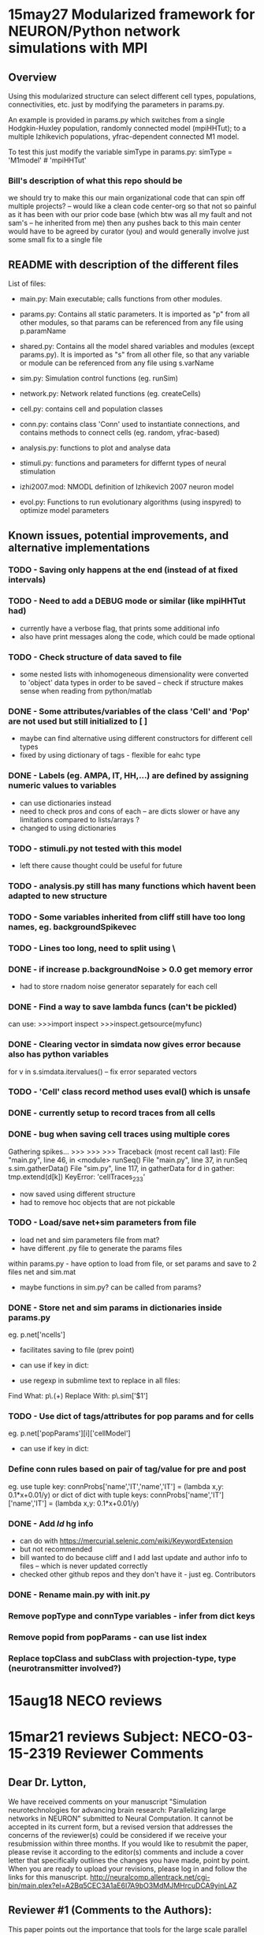 * 15may27 Modularized framework for NEURON/Python network simulations with MPI
** Overview
Using this modularized structure can select different cell types, populations, connectivities, etc. just by modifying the
parameters in params.py. 

An example is provided in params.py which switches from a single Hodgkin-Huxley population, randomly connected model
(mpiHHTut); to a multiple Izhikevich populations, yfrac-dependent connected M1 model.

To test this just modify the variable simType in params.py: 
simType = 'M1model' # 'mpiHHTut' 

*** Bill's description of what this repo should be
we should try to make this our main organizational code that can spin off multiple projects? -- would like a clean code center-org so that not so painful as it has been with our prior code base (which btw was all my fault and not sam's -- he inherited from me)
then any pushes back to this main center would have to be agreed by curator (you) and would generally involve just some small fix to a single file

** README with description of the different files
List of files:

- main.py: Main executable; calls functions from other modules.

- params.py: Contains all static parameters. It is imported as "p" from all other modules, so that params can be referenced from any file using p.paramName

- shared.py: Contains all the model shared variables and modules (except params.py). It is imported as "s" from all other file, so that any variable or module can be referenced from any file using s.varName

- sim.py: Simulation control functions (eg. runSim)

- network.py: Network related functions (eg. createCells)

- cell.py: contains cell and population classes 

- conn.py: contains class 'Conn' used to instantiate connections, and contains methods to connect cells (eg. random, yfrac-based)

- analysis.py: functions to plot and analyse data

- stimuli.py: functions and parameters for differnt types of neural stimulation

- izhi2007.mod: NMODL definition of Izhikevich 2007 neuron model

- evol.py: Functions to run evolutionary algorithms (using inspyred) to optimize model parameters

** Known issues, potential improvements, and alternative implementations
*** TODO - Saving only happens at the end (instead of at fixed intervals)
*** TODO - Need to add a DEBUG mode or similar (like mpiHHTut had)
- currently have a verbose flag, that prints some additional info
- also have print messages along the code, which could be made optional
*** TODO - Check structure of data saved to file
- some nested lists with inhomogeneous dimensionality were converted to 'object' data types in order to be saved -- check if
  structure makes sense when reading from python/matlab
*** DONE - Some attributes/variables of the class 'Cell' and 'Pop' are not used but still initialized to [ ]
- maybe can find alternative using different constructors for different cell types
- fixed by using dictionary of tags - flexible for eahc type
*** DONE - Labels (eg. AMPA, IT, HH,...) are defined by assigning numeric values to variables
- can use dictionaries instead
- need to check pros and cons of each -- are dicts slower or have any limitations compared to lists/arrays ?
- changed to using dictionaries
*** TODO - stimuli.py not tested with this model
- left there cause thought could be useful for future
*** TODO - analysis.py still has many functions which havent been adapted to new structure
*** TODO - Some variables inherited from cliff still have too long names, eg. backgroundSpikevec
*** TODO - Lines too long, need to split using \
*** DONE - if increase p.backgroundNoise > 0.0 get memory error 
- had to store rnadom noise generator separately for each cell
*** DONE - Find a way to save lambda funcs (can't be pickled)
can use:
>>>import inspect 
>>>inspect.getsource(myfunc)
*** DONE - Clearing vector in simdata now gives error because also has python variables
for v in s.simdata.itervalues() -- fix error
separated vectors
*** TODO - 'Cell' class record method uses eval() which is unsafe
*** DONE - currently setup to record traces from all cells
*** DONE - bug when saving cell traces using multiple cores 
Gathering spikes...
>>> >>> >>> Traceback (most recent call last):
  File "main.py", line 46, in <module>
    runSeq()
  File "main.py", line 37, in runSeq
    s.sim.gatherData()
  File "sim.py", line 117, in gatherData
    for d in gather: tmp.extend(d[k]) 
KeyError: 'cellTraces_233'

- now saved using different structure 
- had to remove hoc objects that are not pickable


*** TODO - Load/save net+sim parameters from file
- load net and sim parameters file from mat?
- have different .py file to generate the params files

within params.py - have option to load from file, or set params and save to 2 files net and sim.mat
- maybe functions in sim.py? can be called from params?
*** DONE - Store net and sim params in dictionaries inside params.py
eg. p.net['ncells']
- facilitates saving to file (prev point)
- can use if key in dict:

- use regexp in submlime text to replace in all files:
Find What: p\.(\w+)
Replace With: p\.sim['$1']

*** TODO - Use dict of tags/attributes for pop params and for cells
eg. p.net['popParams'][i]['cellModel']
- can use if key in dict:
*** Define conn rules based on pair of tag/value for pre and post
eg. use tuple key: connProbs['name','IT','name','IT']  = (lambda x,y: 0.1*x+0.01/y) 
or dict of dict with tuple keys: connProbs['name','IT']['name','IT']  = (lambda x,y: 0.1*x+0.01/y) 
*** DONE - Add $Id$ hg info
- can do with https://mercurial.selenic.com/wiki/KeywordExtension
- but not recommended 
- bill wanted to do because cliff and I add last update and author info to files -- which is never updated correctly
- checked other github repos and they don't have it - just eg. Contributors
*** DONE - Rename main.py with init.py
*** Remove popType and connType variables - infer from dict keys
*** Remove popid from popParams - can use list index
*** Replace topClass and subClass with projection-type, type (neurotransmitter involved?)

* 15aug18 NECO reviews
* 15mar21 reviews Subject: NECO-03-15-2319 Reviewer Comments
** Dear Dr. Lytton,
     We have received comments on your manuscript "Simulation neurotechnologies for advancing brain research: Parallelizing
large networks in NEURON" submitted to Neural Computation.  It cannot be accepted in its current form, but a revised version
that addresses the concerns of the reviewer(s) could be considered if we receive your resubmission within three months.
     If you would like to resubmit the paper, please revise it according to the editor(s) comments and include a cover letter
that specifically outlines the changes you have made, point by point.
     When you are ready to upload your revisions, please log in and follow the links for this manuscript.
http://neuralcomp.allentrack.net/cgi-bin/main.plex?el=A2Bq5CEC3A1aE6I7A9bO3MdMJMHrcuDCA9yinLAZ
** Reviewer #1 (Comments to the Authors):
This paper points out the importance that tools for the large scale parallel simulation of realistic neuronal network models
hold for understanding the brain. This description of their implementation within the NEURON simulator is an important,
original, and significant contribution, It should have a high priority for publication. I have no objections to publishing
the paper as submitted. However, I offer the following suggestions in the event that the authors plan on further revisions.

The Introduction suggests that the following sections would give the reader an overview of how a simple network with
excitatory connections would be implemented in parallel NEURON. This overview would be useful to many readers who are not
modeling networks with NEURON. But, I found no mention of the model in the remainder of the paper.  (The Hines 2014 reference
was to a description of modelDB. not the model, and the model was not yet available on modelDB.) The Methods section would
have been a good place to very briefly describe the model and its connection scheme. Details could be given in the following
paper. Then the following descriptions of the use of ParallelContext and NetCon could be given in the context of implementing
this model. Without this overview, I found the description of using NetCon in a parallel context to be very abstract, and
hard to relate to an actual model. Perhaps some short script fragments with explanations would clarify this, I believe that
this would make the paper much more comprehensible to a more general reader who is not a NEURON user. For such a reader, this
paper will be a difficult read.

it would be helpful to mention the hardware and software requirements for using NEURON in a parallel MPI context. For example,
is the implementation of MPI built in to NEURON, or is a particular open source package such as openmpi or MPICH required?

The topics that were covered under Results were treated thoroughly and in a way that clearly exposed the
simulator-independent issues encountered in parallelizing a network simulation. The NEURON-specific examples provided the
details.

In Sec 3.4, I was baffled by the expression "an implicit pickle", until I read the description of Python's "pickle" module in
a following section. Some reorganization would make this section more accessible to non-experts.

In general, this is an informative and useful paper. With some (optional) revision, it could be made more appealing to a
reader with a more general background in neural modeling.

** Reviewer #2 (Comments to the Authors):

Simulation neurotechnologies for advancing brain research: Parallelizing large networks in NEURON Lytton et al.

This paper presents a broad overview of the use of the NEURON simulator, with an emphasis on parallel modeling. While NEURON
is an important part of current neuronal modeling efforts and advances in its functionality are of interest to many groups,
this paper does not effectively present these advances. The paper makes many general points about simulator methodology,
with a few NEURON-specific illustrations, but does not present measurements, benchmarks, or quantifiable comparisons. In
many cases it is difficult to discern how much of the presented material is novel to NEURON, novel to the field, or just an
illustration of how to accomplish certain tasks using the Python interface.

If the goal of this paper is to present the recent advances in parallel Neuron, it needs to clearly specify what the advances
are, and what they accomplish.

The paper also gives the sense of discussing many points in terms of experience with parallel models. Unfortunately it does
so through generalities and examples, rather than as a data-driven exercise. There are no graphs or numerical results to
make the points. 

Major points.
1. The authors state that they "present an update to our prior work on .. using parallel computing..."
However the introduction does not clearly indicate what is the prior work, nor what the update consists of.

2. The first part of the Methods section reads somewhat like an instruction manual, or even a primer at points. What it
doesn't convey is how one sets up the example simulation. There are no simulation results shown, nor any benchmarks.

3. Similarly section 2.1 is a somewhat unstructured listing of Python capabilities, without a clear motivation to explain
why we are learning these things.

4. In section 3.1, the discussion of spike exchange suffers from lack of figures and lack of quantitative measures
explaining how each solution performs. There are several statements (for example, regarding Multisend and Allgather) which
need to be supported with data. 

5. Similarly section 3.2 repeats previous findings on fixed vs variable timestep methods. It isn't clear, for example,
whether the discussion on the hazards of variable timestep methods in large network simulations, is a recap or new results.
If the latter, then we need data and preferably illustrations. 

6. Later in section 3.2 (last half of page 17, 18) there is a discussion and advice on how one may partition computations in
a hybrid network model. Nevertheless it is difficult to discern the source of the results upon which this discussion is
based. 

7. Section 3.3 brings up "multiple permutations for a complete data handling scheme" and suggests idioms to handle these. It discusses
in-memory storage and continuous dumping to disk, and various ways to organize these. It is not clear which of this, if any, is novel.
Some of it seems to have been done in earlier NEURON work, and much appears to be part of the general consensus in the field
about parallel data storage, of any kind. The authors relate what Neuron does for data saving, but do not attempt to
distinguish it from capabilities of earlier versions, or from other approaches to data storage.

8. A similar concern about novelty applies to section 3.4, sending data to the master node. The authors relate the usage of
a python call, py_alltoall. At face value, these calls don't seem very different from a generic parallel application.
Further, I don't see any results on performance here. 

9. The data formats section is similarly general, lacking quantification. In this case the authors discuss several optional
methods but don't benchmark any of them. None of these steps seem to go much further than the standard Python interfaces for
data formatting. 

10. The authors do discuss cell re-simulation and this, in principle, could be interesting. However, they again fail to
benchmark or quantify the trade-offs and when it becomes viable to carry out re-simulation.

11. The section on multisaving (3.7) does begin with some specifics about the use of this technique. Without benchmarks I
    cannot evaluate the efficiency.

** TODO 
*** R1. Include model + conn in Methods
*** R1. 

*** R2. 1) Prior work intro
*** R2. 2) Example simulation with results and benchmark
- Alex's poster with setup time, run time, and raster plots - for num nodes + num cells in NSG
- Include comparison of Izhi vs HH
*** R2. 3) Re-structure methods to make clear why using Python
*** R2. 4) same as 2)
*** R2. 5) Load-balancing - move to methods? perform comparison of fixed vs variable?
*** R2. 6) Hybrid networks - either a) move to discussion or to b) Methods + run small sim
*** R2. 7) Saving - move to Methods, describe several options (pickle, mat, txt, etc)
*** R2. 8) Gathering data in master node - move to Methods (sim.py)
- maybe add post-simulation benchmark time (gathering, etc)
*** R2. 9) Move to saving section, with brief description of formats; possibly include comparison of file sizes + saving time
- relate to NSG data format
*** R2. 10) Re-simulation - consider if relevant for this paper?
*** R2. 11) Multisaving - maybe mention briefly in Methods saving section

** New paper structure
*** Intro
*** Methods
**** NEURON/Python basic commands
**** NEURON/Python mpi/parallel commands
**** Example of code structure/simulation with simple network example
- this is a proposal for a general python/NEURON framework to develop mpi/parallel models
- figure with code structure - modularity, shared variables and params
- params.py illustrate how to change
- shared.py
- network.py - net functions
- sim.py - saving, gather
- analysis.py - graphing
- cell.py 
- conn.py

- random num generators 
- load balancing??
**** NSG Usage
- how to run

*** Results
- raster plots
- conn matrix 
- Izhi vs HH; setup vs runtime vs after-run times (gathering etc) (Num nodes and num cells in NSG) + avg
- Compare performance for different num of segments

*** Conclusions

** Alex TODO list
- clone to neurosim
- add stopwatch to sim.py
- test in NSG
- implement HH vs Izhi network
- Run sims for paper
- Write paper


** this paper does not effectively present these advances. The paper makes many general points about simulator methodology,
with a few NEURON-specific illustrations
** does not present measurements, benchmarks, or quantifiable comparisons. In many cases it is difficult to discern how much
of the presented material is novel to NEURON, novel to the field, or just an illustration of how to accomplish certain tasks
using the Python interface.
** If the goal of this paper is to present the recent advances in parallel Neuron, it needs to clearly specify what the
advances are, and what they accomplish.
** The paper also gives the sense of discussing many points in terms of experience with parallel models. Unfortunately it does
so through generalities and examples, rather than as a data-driven exercise. There are no graphs or numerical results to
make the points. 
** Major points.
** introduction does not clearly indicate what is the prior work, nor what the update consists of
1. The authors state that they "present an update to our prior work on .. using parallel computing..."

** methods does not convey is how one sets up the example simulation. There are no simulation results shown, nor any benchmarks.
2. The first part of the Methods section reads somewhat like an instruction manual, or even a primer at points. What it
doesn't 

** sec 2.1 is somewhat unstructured listing of Python capabilities, without a clear motivation to explain
why we are learning these things.

** several statements (for example, regarding Multisend and Allgather) which need to be supported with data
In section 3.1, the discussion of spike exchange suffers from lack of figures and lack of quantitative measures
explaining how each solution performs. There are 

** hazards of variable timestep methods in large network simulations -- a recap or new results??
5. Similarly section 3.2 repeats previous findings on fixed vs variable timestep methods. It isn't clear, for example,
whether the discussion on the ; If the latter, then we need data and preferably illustrations. 

6. how one may partition computations in a hybrid network model
 Later in section 3.2 (last half of page 17, 18) there is a discussion and advice on how one may partition computations in
a hybrid network model. Nevertheless it is difficult to discern the source of the results upon which this discussion is
based. 

** data saving -- It is not clear which of this, if any, is novel.
7. Section 3.3 brings up "multiple permutations for a complete data handling scheme" and suggests idioms to handle these. It discusses
in-memory storage and continuous dumping to disk, and various ways to organize these. It is not clear which of this, if any, is novel.
Some of it seems to have been done in earlier NEURON work, and much appears to be part of the general consensus in the field
about parallel data storage, of any kind. The authors relate what Neuron does for data saving, but do not attempt to
distinguish it from capabilities of earlier versions, or from other approaches to data storage.

** novelty? section 3.4, sending data to the master node. The authors relate the usage of
8. A similar concern about novelty applies to section 3.4, sending data to the master node. The authors relate the usage of
a python call, py_alltoall. At face value, these calls don't seem very different from a generic parallel application.
Further, I don't see any results on performance here. 

** data formats section -- benchmarking
9. The data formats section is similarly general, lacking quantification. In this case the authors discuss several optional
methods but don't benchmark any of them. None of these steps seem to go much further than the standard Python interfaces for
data formatting. 

** re-sim benchmarking
10. The authors do discuss cell re-simulation and this, in principle, could be interesting. However, they again fail to
benchmark or quantify the trade-offs and when it becomes viable to carry out re-simulation.

** multisaving -- benchmarking
11. The section on multisaving (3.7) does begin with some specifics about the use of this technique. Without benchmarks I cannot evaluate the efficiency.
